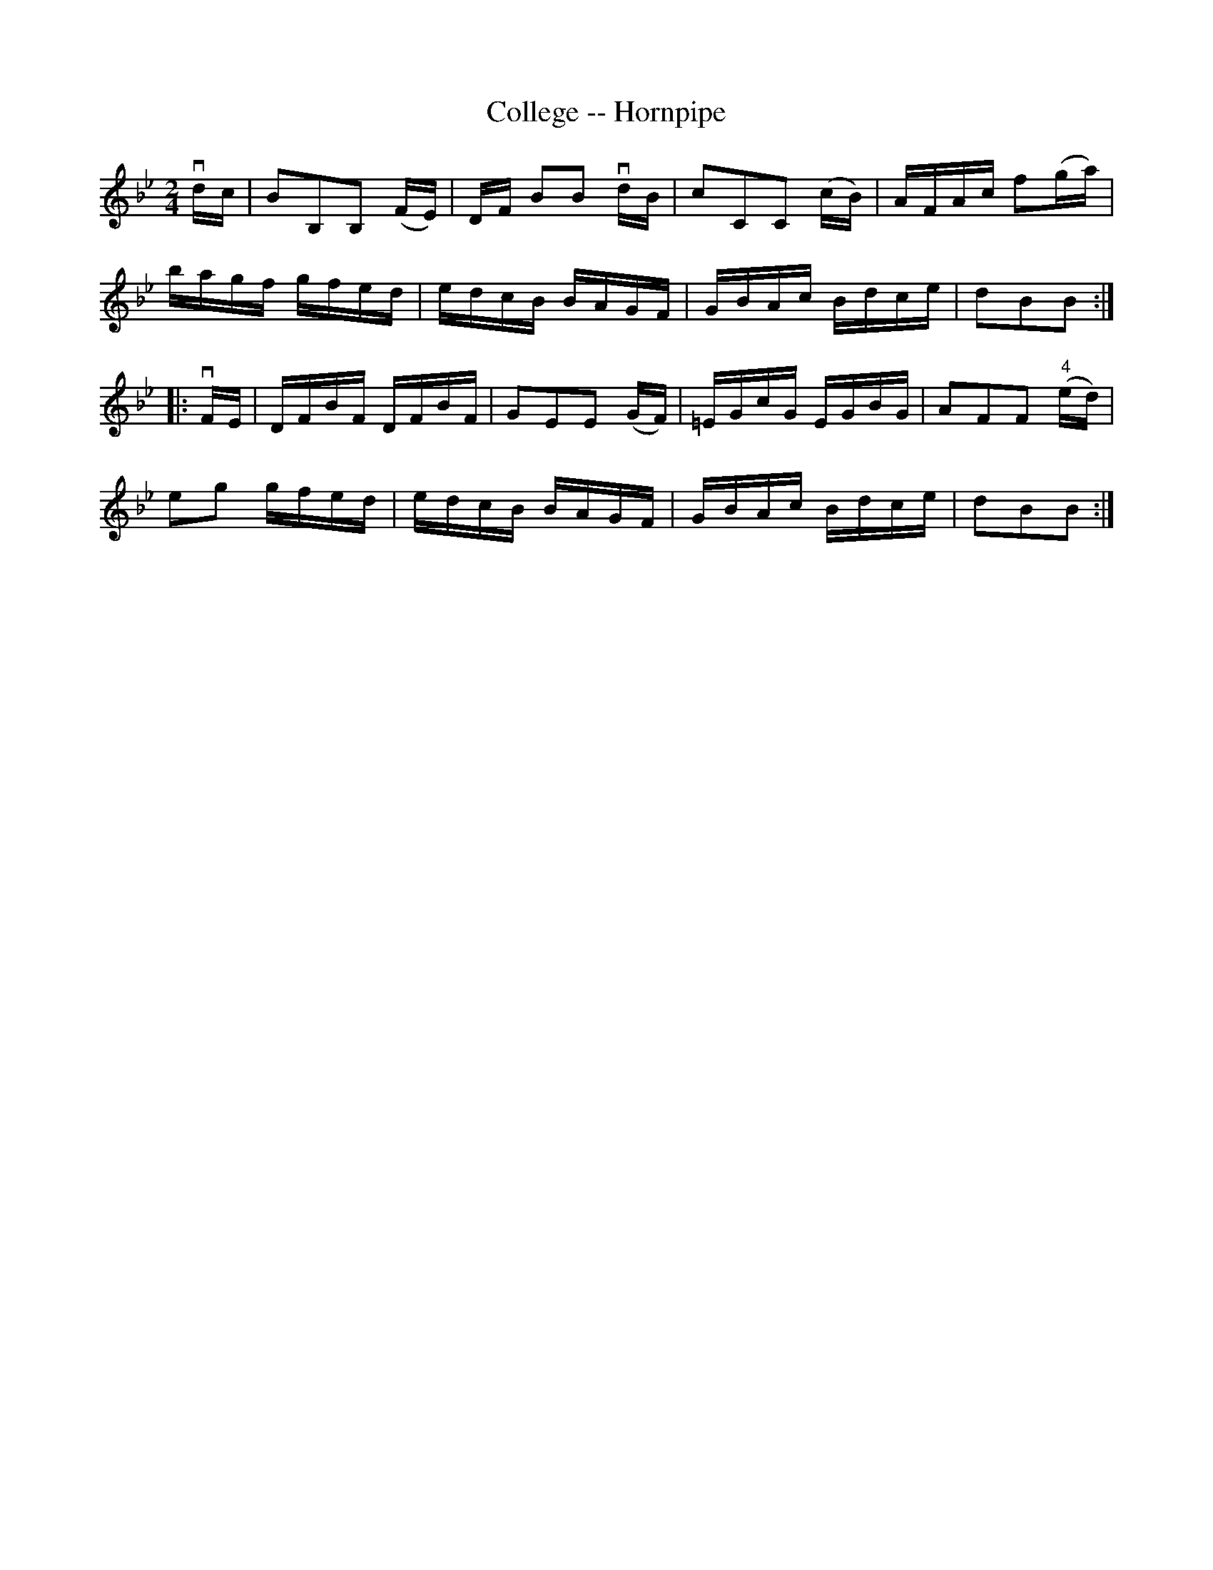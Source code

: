 X:1
T:College -- Hornpipe
R:hornpipe
B:Cole's 1000 Fiddle Tunes
M:2/4
L:1/16
K:Bb
vdc|B2B,2B,2 (FE)|DF B2B2 vdB|c2C2C2 (cB)|AFAc f2(ga)|
bagf gfed|edcB BAGF|GBAc Bdce|d2B2B2:|
|:vFE|DFBF DFBF|G2E2E2 (GF)|=EGcG EGBG|A2F2F2 ("4"ed)|
e2g2 gfed|edcB BAGF|GBAc Bdce|d2B2B2:|
